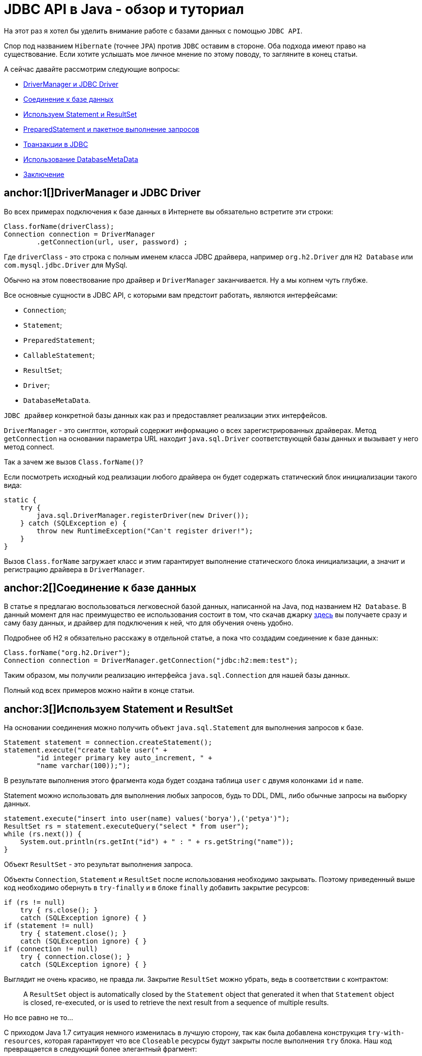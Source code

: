 = JDBC API в Java - обзор и туториал

На этот раз я хотел бы уделить внимание работе с базами данных с помощью `JDBC API`.

Спор под названием `Hibernate` (точнее `JPA`) против `JDBC` оставим в стороне. Оба подхода имеют право на существование. Если хотите услышать мое личное мнение по этому поводу, то загляните в конец статьи.

А сейчас давайте рассмотрим следующие вопросы:

- <<1, DriverManager и JDBC Driver>>
- <<2, Соединение к базе данных>>
- <<3, Используем Statement и ResultSet>>
- <<4, PreparedStatement и пакетное выполнение запросов>>
- <<5, Транзакции в JDBC>>
- <<6, Использование DatabaseMetaData>>
- <<7, Заключение>>



== anchor:1[]DriverManager и JDBC Driver


Во всех примерах подключения к базе данных в Интернете вы обязательно встретите эти строки:

[source,java]
----
Class.forName(driverClass);
Connection connection = DriverManager
        .getConnection(url, user, password) ;
----

Где `driverClass` - это строка с полным именем класса JDBC драйвера, например `org.h2.Driver` для `H2 Database` или `com.mysql.jdbc.Driver` для MySql.

Обычно на этом повествование про драйвер и `DriverManager` заканчивается. Ну а мы копнем чуть глубже.

Все основные сущности в JDBC API, с которыми вам предстоит работать, являются интерфейсами:

- `Connection`;
- `Statement`;
- `PreparedStatement`;
- `CallableStatement`;
- `ResultSet`;
- `Driver`;
- `DatabaseMetaData`.

`JDBC драйвер` конкретной базы данных как раз и предоставляет реализации этих интерфейсов.

`DriverManager` - это синглтон, который содержит информацию о всех зарегистрированных драйверах. Метод `getConnection` на основании параметра URL находит `java.sql.Driver` соответствующей базы данных и вызывает у него метод connect.

Так а зачем же вызов `Class.forName()`?

Если посмотреть исходный код реализации любого драйвера он будет содержать статический блок инициализации такого вида:

[source,java]
----
static {
    try {
        java.sql.DriverManager.registerDriver(new Driver());
    } catch (SQLException e) {
        throw new RuntimeException("Can't register driver!");
    }
}
----

Вызов `Class.forName` загружает класс и этим гарантирует выполнение статического блока инициализации, а значит и регистрацию драйвера в `DriverManager`.

== anchor:2[]Соединение к базе данных

В статье я предлагаю воспользоваться легковесной базой данных, написанной на Java, под названием `H2 Database`. В данный момент для нас преимущество ее использования состоит в том, что скачав джарку http://www.h2database.com/html/download.html[здесь] вы получаете сразу и саму базу данных, и драйвер для подключения к ней, что для обучения очень удобно.

Подробнее об H2 я обязательно расскажу в отдельной статье, а пока что создадим соединение к базе данных:

[source,java]
----
Class.forName("org.h2.Driver");
Connection connection = DriverManager.getConnection("jdbc:h2:mem:test");
----

Таким образом, мы получили реализацию интерфейса `java.sql.Connection` для нашей базы данных.

Полный код всех примеров можно найти в конце статьи.

== anchor:3[]Используем Statement и ResultSet

На основании соединения можно получить объект `java.sql.Statement` для выполнения запросов к базе.

[source,java]
----
Statement statement = connection.createStatement();
statement.execute("create table user(" +
        "id integer primary key auto_increment, " +
        "name varchar(100));");
----

В результате выполнения этого фрагмента кода будет создана таблица `user` с двумя колонками `id` и `name`.

Statement можно использовать для выполнения любых запросов, будь то DDL, DML, либо обычные запросы на выборку данных.

[source,java]
----
statement.execute("insert into user(name) values('borya'),('petya')");
ResultSet rs = statement.executeQuery("select * from user");
while (rs.next()) {
    System.out.println(rs.getInt("id") + " : " + rs.getString("name"));
}
----

Объект `ResultSet` - это результат выполнения запроса.

Объекты `Connection`, `Statement` и `ResultSet` после использования необходимо закрывать. Поэтому приведенный выше код необходимо обернуть в `try-finally` и в блоке `finally` добавить закрытие ресурсов:

[source,java]
----
if (rs != null)
    try { rs.close(); }
    catch (SQLException ignore) { }
if (statement != null)
    try { statement.close(); }
    catch (SQLException ignore) { }
if (connection != null)
    try { connection.close(); }
    catch (SQLException ignore) { }
----

Выглядит не очень красиво, не правда ли. Закрытие `ResultSet` можно убрать, ведь в соответствии с контрактом:

> A `ResultSet` object is automatically closed by the `Statement` object that generated it when that `Statement` object is closed, re-executed, or is used to retrieve the next result from a sequence of multiple results.

Но все равно не то...

С приходом Java 1.7 ситуация немного изменилась в лучшую сторону, так как была добавлена конструкция `try-with-resources`, которая гарантирует что все `Closeable` ресурсы будут закрыты после выполнения `try` блока. Наш код превращается в следующий более элегантный фрагмент:

[source,java]
----
try (Connection connection = DriverManager.getConnection("jdbc:h2:mem:test");
        Statement statement = connection.createStatement()) {
    statement.execute("create table user(" +
            "id integer primary key auto_increment, " +
            "name varchar(100));");

    statement.execute("insert into user(name) values('borya'),('petya')");
    ResultSet rs = statement.executeQuery("select * from user");
    while (rs.next()) {
        System.out.println(rs.getInt("id") + " : " + rs.getString("name"));
    }
}
----

== anchor:4[]PreparedStatement и пакетное выполнение запросов

Если вам нужно выполнить несколько похожих запросов, то разумным решением будет использование `PreparedStatement`.

`PreparedStatement` представляет собой скомпилированную версию SQL-выражения, выполнение которого будет быстрее и эффективнее.

[source,java]
----
PreparedStatement statement = connection
        .prepareStatement("insert into user(id,name) values(?,?)");
statement.setInt(1, 3);
statement.setString(2, "fedya");
statement.executeUpdate();
----

`PreparedStatement` поддерживает пакетную (`batch`) отправку SQL запросов, что значительно уменьшает траффик между клиентом и базой данных. Небольшой пример:

[source,java]
----
PreparedStatement statement = connection
        .prepareStatement("insert into user(id,name) values(?,?)");
statement.setInt(1, 4);
statement.setString(2, "misha");
statement.addBatch();
statement.setInt(1, 5);
statement.setString(2, "grisha");
statement.addBatch();
statement.executeBatch();
----

Обратите внимание, что проставлять параметры в `PreparedStatement` необходимо через индексы, к тому же отсчет идет с единицы. Если параметров много и есть вероятность, что они периодически будут добавляться или удаляться, то можно воспользоваться таким вариантом:

[source,java]
----
PreparedStatement statement = connection
        .prepareStatement("insert into user(id,name) values(?,?)");
int i = 0;
statement.setInt(++i, 4);
statement.setString(++i, "misha");
statement.executeUpdate();
----

== anchor:5[]Транзакции в JDBC

Тех, кто знакомился с Hibernate минуя JDBC, обычно очень удивляет работа с транзакциями.

По умолчанию каждое SQL-выражение автоматически коммитится при выполнении `statement.execute` и подобных методов. Для того, чтобы открыть транзакцию сначала необходимо установить флаг `autoCommit` у соединения в значение `false`. Ну а дальше нам пригодятся всем знакомые методы `commit` и `rollback`.

[source,java]
----
connection.setAutoCommit(false);

Statement st = connection.createStatement();
try {
    st.execute("insert into user(name) values('kesha')");
    connection.commit();
} catch (SQLException e)  {
    connection.rollback();
}
----

== anchor:6[]Использование DatabaseMetaData

С помощью `Connection` можно получиь очень полезную сущность `DatabaseMetaData`. Она позволяет получить метаинформацию о схеме базы данных, а именно какие в базе данных есть объекты - таблицы, колонки, индексы, триггеры, процедуры и так далее.

Лично я часто использую `DatabaseMetaData` для модификации схемы базы данных программным способом, например:

[source,java]
----
rs = connection.getMetaData()
        .getTables(c.getCatalog(), null, "USER", null);
if (!rs.next()) {
    Statement statement = connection.createStatement()) {
    statement.execute("create table user(" +
            "id integer primary key auto_increment, " +
            "name varchar(100));");
}
----

После добавления новой функциональности можно проверить, а не созданы ли уже соответствующие объекты, и в случае необходимости модифицировать схему.

== anchor:7[]Заключение

Конечно, JDBC API создано далеко не идеальным. Например, `SQLException` является `checked` исключением и его повсюду надо тянуть или оборачивать; работа с `PreparedStatement` достаточно неудобная, как мы уже видели.

Но в подавляющем большинстве случаев я использую именно JDBC для свои приложений, так как JDBC дает максимальную гибкость и эффективность. Возможно с Hibernate вы сэкономите один день, так как вам не придется писать код для создания схемы, а так же запросы для чтения и записи объектов. Но что такое один день по сравнению со временем существования приложения? К тому же практика показывает, что периодически Hibernate преподносит разрабочикам интересные челенджи, решение которых может забрать не только время, но и нервы

Полный исходный код примеров из статьи можно найти здесь http://www.javenue.info/files/SqlExamples.java[SqlExamples.java].

